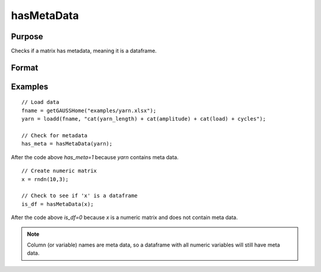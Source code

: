 
hasMetaData
==============================================

Purpose
----------------

Checks if a matrix has metadata, meaning it is a dataframe.

Format
----------------
.. function:: has_meta = hasMetaData(x)

    :param x: data.
    :type x: NxK matrix or dataframe.

    :return has_meta: Indicator variable representing whether a matrix has metadata.
    :rtype has_meta: Scalar


Examples
----------------

::

  // Load data
  fname = getGAUSSHome("examples/yarn.xlsx");
  yarn = loadd(fname, "cat(yarn_length) + cat(amplitude) + cat(load) + cycles");

  // Check for metadata
  has_meta = hasMetaData(yarn);

After the code above `has_meta=1` because *yarn* contains meta data.


::

    // Create numeric matrix
    x = rndn(10,3);

    // Check to see if 'x' is a dataframe
    is_df = hasMetaData(x);

After the code above `is_df=0` because *x* is a numeric matrix and does not contain meta data.

.. note:: Column (or variable) names are meta data, so a dataframe with all numeric variables will still have meta data. 


.. seealso:: Functions :func:`setcolmetadata`

